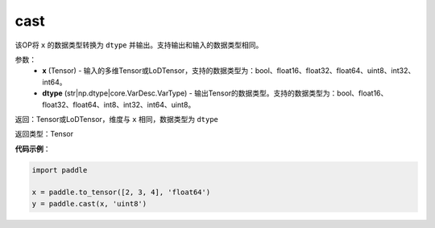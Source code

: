 .. _cn_api_fluid_layers_cast:

cast
-------------------------------

.. py:function:: paddle.cast(x,dtype)




该OP将 ``x`` 的数据类型转换为 ``dtype`` 并输出。支持输出和输入的数据类型相同。

参数：
    - **x** (Tensor) - 输入的多维Tensor或LoDTensor，支持的数据类型为：bool、float16、float32、float64、uint8、int32、int64。
    - **dtype** (str|np.dtype|core.VarDesc.VarType) - 输出Tensor的数据类型。支持的数据类型为：bool、float16、float32、float64、int8、int32、int64、uint8。

返回：Tensor或LoDTensor，维度与 ``x`` 相同，数据类型为 ``dtype``

返回类型：Tensor

**代码示例**：

.. code-block:: python

  import paddle

  x = paddle.to_tensor([2, 3, 4], 'float64')
  y = paddle.cast(x, 'uint8')
